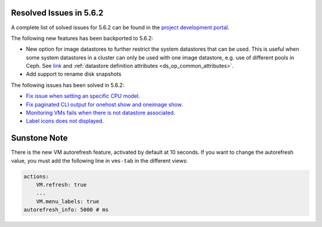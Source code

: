 .. _resolved_issues_562:

Resolved Issues in 5.6.2
--------------------------------------------------------------------------------

A complete list of solved issues for 5.6.2 can be found in the `project development portal <https://github.com/OpenNebula/one/milestone/21>`__.

The following new features has been backported to 5.6.2:

- New option for image datastores to further restrict the system datastores that can be used. This is useful when some system datastores in a cluster can only be used with one image datastore, e.g. use of different pools in Ceph. See `link <https://github.com/OpenNebula/one/issues/2246>`__ and :ref:`datastore definition attributes <ds_op_common_attributes>`.
- Add support to rename disk snapshots

The following issues has been solved in 5.6.2:

- `Fix issue when setting an specific CPU model <https://github.com/OpenNebula/one/issues/1688>`__.
- `Fix paginated CLI output for onehost show and oneimage show <https://github.com/OpenNebula/one/issues/2445>`__.
- `Monitoring VMs fails when there is not datastore associated <https://github.com/OpenNebula/one/issues/2433>`__.
- `Label icons does not displayed <https://github.com/OpenNebula/one/issues/2473>`__.


Sunstone Note
--------------------------------------------------------------------------------

There is the new VM autorefresh feature, activated by default at 10 seconds. If you want to change the autorefresh value, you must add the following line in ``vms-tab`` in the different views:

.. code-block:: yaml

    actions:
        VM.refresh: true
        ...
        VM.menu_labels: true
    autorefresh_info: 5000 # ms
